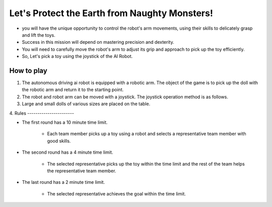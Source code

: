 Let's Protect the Earth from Naughty Monsters!
=========================

.. thumbnail:: /_images/Day1/5.gotcha/gotcha1.png

- you will have the unique opportunity to control the robot's arm movements, using their skills to delicately grasp and lift the toys.

- Success in this mission will depend on mastering precision and dexterity.

- You will need to carefully move the robot's arm to adjust its grip and approach to pick up the toy efficiently.

- So, Let's pick a toy using the joystick of the AI Robot.


How to play
-----------------------

1. The autonomous driving ai robot is equipped with a robotic arm. The object of the game is to pick up the doll with the robotic arm and return it to the starting point.

2. The robot and robot arm can be moved with a joystick. The joystick operation method is as follows.

3. Large and small dolls of various sizes are placed on the table.

4. 
Rules
-----------------------

- The first round has a 10 minute time limit.

    - Each team member picks up a toy using a robot and selects a representative team member with good skills.

- The second round has a 4 minute time limit.

    - The selected representative picks up the toy within the time limit and the rest of the team helps the representative team member.

- The last round has a 2 minute time limit.

    - The selected representative achieves the goal within the time limit.
